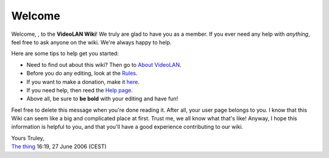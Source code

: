 Welcome
-------

Welcome, , to the **VideoLAN Wiki**! We truly are glad to have you as a member. If you ever need any help with *anything*, feel free to ask anyone on the wiki. We're always happy to help.

Here are some tips to help get you started:

-  Need to find out about this wiki? Then go to `About VideoLAN <VideoLAN_Wiki:About>`__.
-  Before you do any editing, look at the `Rules <VideoLAN_Wiki:Rules>`__.
-  If you want to make a donation, make it `here <VideoLAN_Wiki:Site_support>`__.
-  If you need help, then reed the `Help page <Help:Contents>`__.
-  Above all, be sure to **be bold** with your editing and have fun!

Feel free to delete this message when you're done reading it. After all, your user page belongs to you. I know that this Wiki can seem like a big and complicated place at first. Trust me, we all know what that's like! Anyway, I hope this information is helpful to you, and that you'll have a good experience contributing to our wiki.

| Yours Truley,
| `The thing <User:The_thing>`__ 16:19, 27 June 2006 (CEST)
